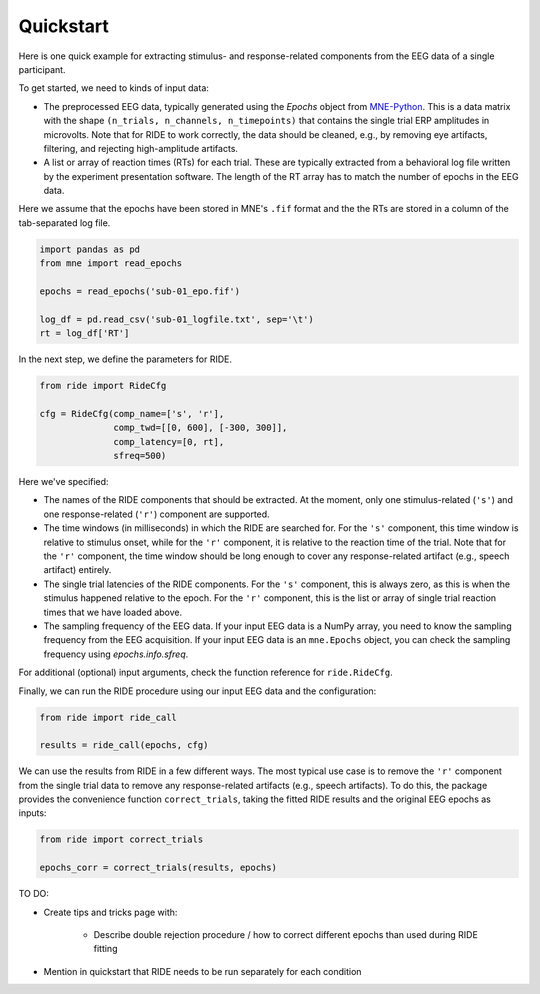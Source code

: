 Quickstart
==========

Here is one quick example for extracting stimulus- and response-related components from the EEG data of a single participant.

To get started, we need to kinds of input data:

* The preprocessed EEG data, typically generated using the `Epochs` object from `MNE-Python <https://mne.tools/stable/index.html>`_.
  This is a data matrix with the shape ``(n_trials, n_channels, n_timepoints)`` that contains the single trial ERP amplitudes in microvolts.
  Note that for RIDE to work correctly, the data should be cleaned, e.g., by removing eye artifacts, filtering, and rejecting high-amplitude artifacts.

* A list or array of reaction times (RTs) for each trial.
  These are typically extracted from a behavioral log file written by the experiment presentation software.
  The length of the RT array has to match the number of epochs in the EEG data.

Here we assume that the epochs have been stored in MNE's ``.fif`` format and the the RTs are stored in a column of the tab-separated log file.

.. code-block:: python

    import pandas as pd
    from mne import read_epochs

    epochs = read_epochs('sub-01_epo.fif')

    log_df = pd.read_csv('sub-01_logfile.txt', sep='\t')
    rt = log_df['RT']

In the next step, we define the parameters for RIDE.

.. code-block:: python

    from ride import RideCfg

    cfg = RideCfg(comp_name=['s', 'r'],
                  comp_twd=[[0, 600], [-300, 300]],
                  comp_latency=[0, rt],
                  sfreq=500)

Here we've specified:

* The names of the RIDE components that should be extracted.
  At the moment, only one stimulus-related (``'s'``) and one response-related (``'r'``) component are supported.

* The time windows (in milliseconds) in which the RIDE are searched for.
  For the ``'s'`` component, this time window is relative to stimulus onset, while for the ``'r'`` component, it is relative to the reaction time of the trial.
  Note that for the ``'r'`` component, the time window should be long enough to cover any response-related artifact (e.g., speech artifact) entirely.

* The single trial latencies of the RIDE components.
  For the ``'s'`` component, this is always zero, as this is when the stimulus happened relative to the epoch.
  For the ``'r'`` component, this is the list or array of single trial reaction times that we have loaded above.

* The sampling frequency of the EEG data.
  If your input EEG data is a NumPy array, you need to know the sampling frequency from the EEG acquisition.
  If your input EEG data is an ``mne.Epochs`` object, you can check the sampling frequency using `epochs.info.sfreq`.

For additional (optional) input arguments, check the function reference for ``ride.RideCfg``.

Finally, we can run the RIDE procedure using our input EEG data and the configuration:

.. code-block:: python

    from ride import ride_call

    results = ride_call(epochs, cfg)

We can use the results from RIDE in a few different ways.
The most typical use case is to remove the ``'r'`` component from the single trial data to remove any response-related artifacts (e.g., speech artifacts).
To do this, the package provides the convenience function ``correct_trials``, taking the fitted RIDE results and the original EEG epochs as inputs:

.. code-block:: python

    from ride import correct_trials

    epochs_corr = correct_trials(results, epochs)


TO DO:

* Create tips and tricks page with:

    * Describe double rejection procedure / how to correct different epochs than used during RIDE fitting

* Mention in quickstart that RIDE needs to be run separately for each condition
